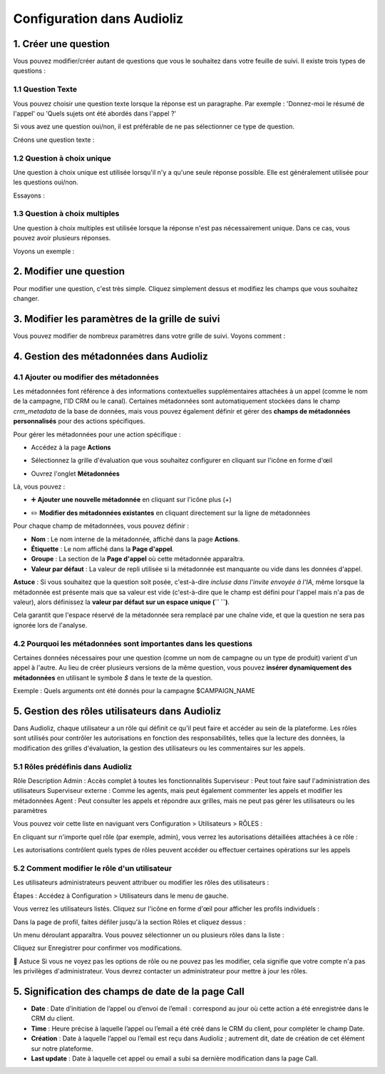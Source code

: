 Configuration dans Audioliz
===========================

1. Créer une question
---------------------

Vous pouvez modifier/créer autant de questions que vous le souhaitez dans votre feuille de suivi. Il existe trois types de questions :

1.1 Question Texte
~~~~~~~~~~~~~~~~~~

Vous pouvez choisir une question texte lorsque la réponse est un paragraphe. Par exemple : 'Donnez-moi le résumé de l'appel' ou 'Quels sujets ont été abordés dans l'appel ?'

Si vous avez une question oui/non, il est préférable de ne pas sélectionner ce type de question.

Créons une question texte :

.. raw:: html

   <div style="text-align: center;">
     <video width="640" height="360" controls>
       <source src="../../_static/create_question_text.mp4" type="video/mp4">
     </video>
   </div>

1.2 Question à choix unique
~~~~~~~~~~~~~~~~~~~~~~~~~~~

Une question à choix unique est utilisée lorsqu'il n'y a qu'une seule réponse possible. Elle est généralement utilisée pour les questions oui/non.

Essayons :

.. raw:: html

   <div style="text-align: center;">
     <video width="640" height="360" controls>
       <source src="../../_static/create_question_ONE CHOICE.mp4" type="video/mp4">
     </video>
   </div>

1.3 Question à choix multiples
~~~~~~~~~~~~~~~~~~~~~~~~~~~~~~

Une question à choix multiples est utilisée lorsque la réponse n'est pas nécessairement unique. Dans ce cas, vous pouvez avoir plusieurs réponses.

Voyons un exemple :

.. raw:: html

   <div style="text-align: center;">
     <video width="640" height="360" controls>
       <source src="../../_static/create_question_MULTIPLE CHOICES.mp4" type="video/mp4">
     </video>
   </div>

2. Modifier une question
---------------------

Pour modifier une question, c'est très simple. Cliquez simplement dessus et modifiez les champs que vous souhaitez changer.

3. Modifier les paramètres de la grille de suivi
-------------------------------------

Vous pouvez modifier de nombreux paramètres dans votre grille de suivi. Voyons comment :

.. raw:: html

   <div style="text-align: center;">
     <video width="640" height="360" controls>
       <source src="../../_static/action.mp4" type="video/mp4">
     </video>
   </div>

4. Gestion des métadonnées dans Audioliz
--------------------------------

4.1 Ajouter ou modifier des métadonnées
~~~~~~~~~~~~~~~~~~~~~~~~~~~~~~~~~~
Les métadonnées font référence à des informations contextuelles supplémentaires attachées à un appel (comme le nom de la campagne, l'ID CRM ou le canal). Certaines métadonnées sont automatiquement stockées dans le champ `crm_metadata` de la base de données, mais vous pouvez également définir et gérer des **champs de métadonnées personnalisés** pour des actions spécifiques.

Pour gérer les métadonnées pour une action spécifique :

- Accédez à la page **Actions**
.. raw:: html

   <div style="text-align: center;">
     <img src="../../_static/choisir_page_action.png" width="550" alt="Liste du tableau de bord">
   </div>

- Sélectionnez la grille d'évaluation que vous souhaitez configurer en cliquant sur l'icône en forme d'œil
.. raw:: html

   <div style="text-align: center;">
     <img src="../../_static/choisir_action.png" width="550" alt="Liste du tableau de bord">
   </div>

- Ouvrez l'onglet **Métadonnées**
.. raw:: html

   <div style="text-align: center;">
     <img src="../../_static/choisir_meta.png" width="550" alt="Liste du tableau de bord">
   </div>

Là, vous pouvez :

- ➕ **Ajouter une nouvelle métadonnée** en cliquant sur l'icône plus (`+`)
.. raw:: html

   <div style="text-align: center;">
     <img src="../../_static/ajouter_meta.png" width="400" alt="Liste du tableau de bord">
   </div>

- ✏️ **Modifier des métadonnées existantes** en cliquant directement sur la ligne de métadonnées

Pour chaque champ de métadonnées, vous pouvez définir :

.. raw:: html

   <div style="text-align: center;">
     <img src="../../_static/creation_meta.png" width="550" alt="Liste du tableau de bord">
   </div>


- **Nom** : Le nom interne de la métadonnée, affiché dans la page **Actions**.

- **Étiquette** : Le nom affiché dans la **Page d'appel**.

- **Groupe** : La section de la **Page d'appel** où cette métadonnée apparaîtra.

- **Valeur par défaut** : La valeur de repli utilisée si la métadonnée est manquante ou vide dans les données d'appel.
 
**Astuce** : Si vous souhaitez que la question soit posée, c'est-à-dire *incluse dans l'invite envoyée à l'IA*, même lorsque la métadonnée est présente mais que sa valeur est vide (c'est-à-dire que le champ est défini pour l'appel mais n'a pas de valeur), alors définissez la **valeur par défaut sur un espace unique (`` ``)**.

Cela garantit que l'espace réservé de la métadonnée sera remplacé par une chaîne vide, et que la question ne sera pas ignorée lors de l'analyse.


4.2 Pourquoi les métadonnées sont importantes dans les questions
~~~~~~~~~~~~~~~~~~~~~~~~~~~~~~~~~~~~~~~~~
Certaines données nécessaires pour une question (comme un nom de campagne ou un type de produit) varient d'un appel à l'autre. Au lieu de créer plusieurs versions de la même question, vous pouvez **insérer dynamiquement des métadonnées** en utilisant le symbole `$` dans le texte de la question.

Exemple :
Quels arguments ont été donnés pour la campagne $CAMPAIGN_NAME

5. Gestion des rôles utilisateurs dans Audioliz
-------------------------------------
Dans Audioliz, chaque utilisateur a un rôle qui définit ce qu'il peut faire et accéder au sein de la plateforme. Les rôles sont utilisés pour contrôler les autorisations en fonction des responsabilités, telles que la lecture des données, la modification des grilles d'évaluation, la gestion des utilisateurs ou les commentaires sur les appels.

5.1 Rôles prédéfinis dans Audioliz
~~~~~~~~~~~~~~~~~~~~~~~~~~~~~~~~~~~~~


Rôle	Description
Admin	: Accès complet à toutes les fonctionnalités
Superviseur : Peut tout faire sauf l'administration des utilisateurs
Superviseur externe : Comme les agents, mais peut également commenter les appels et modifier les métadonnées
Agent	: Peut consulter les appels et répondre aux grilles, mais ne peut pas gérer les utilisateurs ou les paramètres

Vous pouvez voir cette liste en naviguant vers Configuration > Utilisateurs > RÔLES :

.. raw:: html

   <div style="text-align: center;">
    <img src="../../_static/roles_list.png" width="720" alt="Liste des rôles disponibles">
   </div>
En cliquant sur n'importe quel rôle (par exemple, admin), vous verrez les autorisations détaillées attachées à ce rôle :

.. raw:: html

 <div style="text-align: center;"> 
  <img src="../../_static/permissions_admin.png" width="720" alt="Autorisations du rôle admin">
 </div>
Les autorisations contrôlent quels types de rôles peuvent accéder ou effectuer certaines opérations sur les appels

5.2 Comment modifier le rôle d'un utilisateur
~~~~~~~~~~~~~~~~~~~~~~~~~~~~~~~~~
Les utilisateurs administrateurs peuvent attribuer ou modifier les rôles des utilisateurs :

Étapes :
Accédez à Configuration > Utilisateurs dans le menu de gauche.

Vous verrez les utilisateurs listés. Cliquez sur l'icône en forme d'œil pour afficher les profils individuels :

.. raw:: html

  <div style="text-align: center;"> 
   <img src="../../_static/user_list.png" width="720" alt="Liste des utilisateurs"> 
  </div>
Dans la page de profil, faites défiler jusqu'à la section Rôles et cliquez dessus :

.. raw:: html

 <div style="text-align: center;">
   <img src="../../_static/edit_user.png" width="720" alt="Profil utilisateur avec sélection de rôle"> 
 </div>
Un menu déroulant apparaîtra. Vous pouvez sélectionner un ou plusieurs rôles dans la liste :

.. raw:: html

  <div style="text-align: center;"> 
   <img src="../../_static/choose_role.png" width="720" alt="Choisir le rôle utilisateur"> 
  </div>
Cliquez sur Enregistrer pour confirmer vos modifications.

🔎 Astuce
Si vous ne voyez pas les options de rôle ou ne pouvez pas les modifier, cela signifie que votre compte n'a pas les privilèges d'administrateur. Vous devrez contacter un administrateur pour mettre à jour les rôles.

5. Signification des champs de date de la page Call
----------------------------------------------------

.. raw:: html

  <div style="text-align: center;"> 
   <img src="../../_static/call_date.png" width="720" alt="date call"> 
  </div>

- **Date** : Date d’initiation de l’appel ou d’envoi de l’email : correspond au jour où cette action a été enregistrée dans le CRM du client.

- **Time** : Heure précise à laquelle l’appel ou l’email a été créé dans le CRM du client, pour compléter le champ Date.

- **Création** : Date à laquelle l’appel ou l’email est reçu dans Audioliz ; autrement dit, date de création de cet élément sur notre plateforme.

- **Last update** : Date à laquelle cet appel ou email a subi sa dernière modification dans la page Call.


